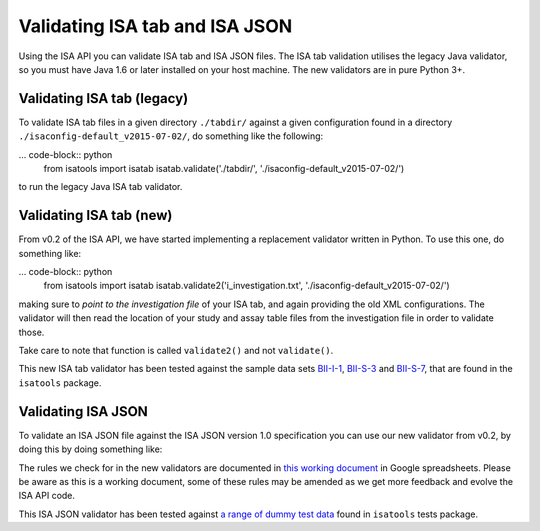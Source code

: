 ###############################
Validating ISA tab and ISA JSON
###############################

Using the ISA API you can validate ISA tab and ISA JSON files. The ISA tab validation utilises the legacy Java validator, so you must have Java 1.6 or later installed on your host machine. The new validators are in pure Python 3+.


Validating ISA tab (legacy)
---------------------------

To validate ISA tab files in a given directory ``./tabdir/`` against a given configuration found in a directory ``./isaconfig-default_v2015-07-02/``, do something like the following:

... code-block:: python
    from isatools import isatab
    isatab.validate('./tabdir/', './isaconfig-default_v2015-07-02/')

to run the legacy Java ISA tab validator.

Validating ISA tab (new)
------------------------

From v0.2 of the ISA API, we have started implementing a replacement validator written in Python. To use this one, do something like:

... code-block:: python
    from isatools import isatab
    isatab.validate2('i_investigation.txt', './isaconfig-default_v2015-07-02/')

making sure to *point to the investigation file* of your ISA tab, and again providing the old XML configurations. The validator will then read the location of your study and assay table files from the investigation file in order to validate those.

Take care to note that function is called ``validate2()`` and not ``validate()``.

This new ISA tab validator has been tested against the sample data sets `BII-I-1
<https://github.com/ISA-tools/isa-api/tree/master/tests/data/BII-I-1>`_, `BII-S-3
<https://github.com/ISA-tools/isa-api/tree/master/tests/data/BII-S-3>`_ and `BII-S-7
<https://github.com/ISA-tools/isa-api/tree/master/tests/data/BII-S-7>`_, that are found in the ``isatools`` package.

Validating ISA JSON
-------------------

To validate an ISA JSON file against the ISA JSON version 1.0 specification you can use our new validator from v0.2, by doing this by doing something like:

.. code-block:: python
    from isatools import isajson
    isajson.validate('isa.json')

The rules we check for in the new validators are documented in `this working document <https://goo.gl/l0YzZt>`_  in Google spreadsheets. Please be aware as this is a working document, some of these rules may be amended as we get more feedback and evolve the ISA API code.

This ISA JSON validator has been tested against `a range of dummy test data <https://github.com/ISA-tools/isa-api/tree/master/tests/data/json>`_ found in ``isatools`` tests package.
